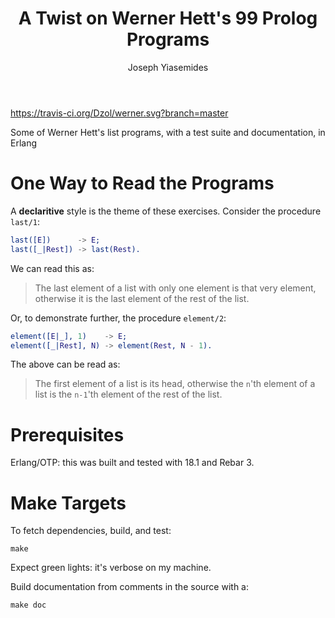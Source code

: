 [[https://travis-ci.org/Dzol/werner][https://travis-ci.org/Dzol/werner.svg?branch=master]]

#+TITLE: A Twist on Werner Hett's 99 Prolog Programs
#+AUTHOR: Joseph Yiasemides

Some of Werner Hett's list programs, with a test suite and
documentation, in Erlang

* One Way to Read the Programs
  
  A *declaritive* style is the theme of these exercises. Consider the
  procedure ~last/1~:
  #+BEGIN_SRC erlang
      last([E])      -> E;
      last([_|Rest]) -> last(Rest).
  #+END_SRC

  We can read this as:
  #+BEGIN_QUOTE
  The last element of a list with only one element is that very
  element, otherwise it is the last element of the rest of the
  list.
  #+END_QUOTE

  Or, to demonstrate further, the procedure ~element/2~:
  #+BEGIN_SRC erlang
      element([E|_], 1)    -> E;
      element([_|Rest], N) -> element(Rest, N - 1).
  #+END_SRC

  The above can be read as:
  #+BEGIN_QUOTE
  The first element of a list is its head, otherwise the ~n~'th
  element of a list is the ~n-1~'th element of the rest of the list.
  #+END_QUOTE

* Prerequisites

  Erlang/OTP: this was built and tested with 18.1 and Rebar 3.

* Make Targets

  To fetch dependencies, build, and test:
  #+BEGIN_SRC shell
      make
  #+END_SRC

  Expect green lights: it's verbose on my machine.

  Build documentation from comments in the source with a:
  #+BEGIN_SRC shell
      make doc
  #+END_SRC
